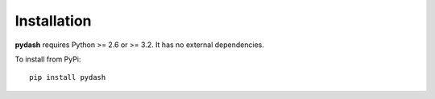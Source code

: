 Installation
============

**pydash** requires Python >= 2.6 or >= 3.2. It has no external dependencies.

To install from PyPi:

::

    pip install pydash
